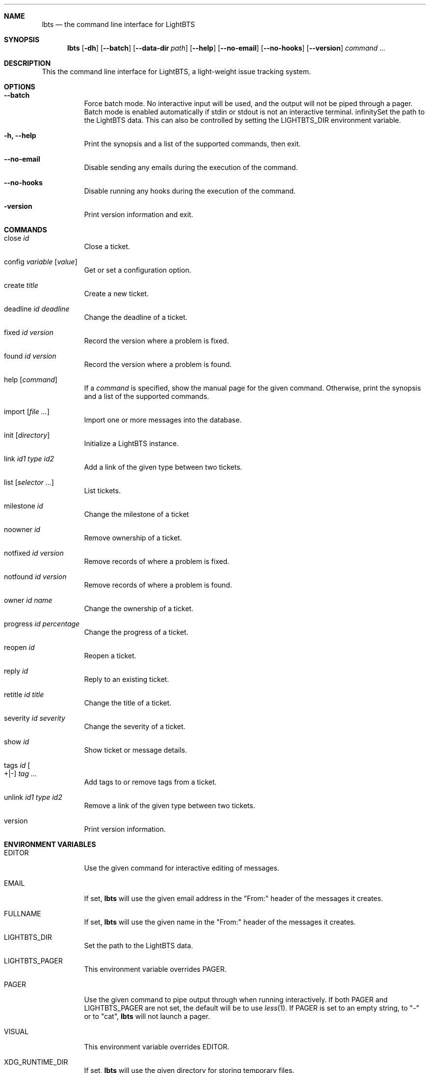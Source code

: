.Dd 2018-04-17
.Dt LBTS 1
.\" Manual page created by:
.\" Guus Sliepen <guus@lightbts.info>
.Sh NAME
.Nm lbts
.Nd the command line interface for LightBTS
.Sh SYNOPSIS
.Nm
.Op Fl dh
.Op Fl -batch
.Op Fl -data-dir Ar path
.Op Fl -help
.Op Fl -no-email
.Op Fl -no-hooks
.Op Fl -version
.Ar command ...
.Sh DESCRIPTION
This the command line interface for LightBTS, a light-weight issue tracking system.
.Sh OPTIONS
.Bl -tag -width indent
.It Fl -batch
Force batch mode.
No interactive input will be used, and the output will not be piped through a pager.
Batch mode is enabled automatically if stdin or stdout is not an interactive terminal.
.If Fl d, -data-dir Ar path
Set the path to the LightBTS data.
This can also be controlled by setting the
.Ev LIGHTBTS_DIR
environment variable.
.It Fl h, -help
Print the synopsis and a list of the supported commands, then exit.
.It Fl -no-email
Disable sending any emails during the execution of the command.
.It Fl -no-hooks
Disable running any hooks during the execution of the command.
.It Fl version
Print version information and exit.
.El
.Sh COMMANDS
.Bl -tag -width indent
.It close Ar id
Close a ticket.
.It config Ar variable Op Ar value
Get or set a configuration option.
.It create Ar title
Create a new ticket.
.It deadline Ar id Ar deadline
Change the deadline of a ticket.
.It fixed Ar id Ar version
Record the version where a problem is fixed.
.It found Ar id Ar version
Record the version where a problem is found.
.It help Op Ar command
If a
.Ar command
is specified, show the manual page for the given command.
Otherwise, print the synopsis and a list of the supported commands.
.It import Op Ar file ...
Import one or more messages into the database.
.It init Op Ar directory
Initialize a LightBTS instance.
.It link Ar id1 Ar type Ar id2
Add a link of the given type between two tickets.
.It list Op Ar selector ...
List tickets.
.It milestone Ar id
Change the milestone of a ticket
.It noowner Ar id
Remove ownership of a ticket.
.It notfixed Ar id Ar version
Remove records of where a problem is fixed.
.It notfound Ar id Ar version
Remove records of where a problem is found.
.It owner Ar id Ar name
Change the ownership of a ticket.
.It progress Ar id Ar percentage
Change the progress of a ticket.
.It reopen Ar id
Reopen a ticket.
.It reply Ar id
Reply to an existing ticket.
.It retitle Ar id Ar title
Change the title of a ticket.
.It severity Ar id Ar severity
Change the severity of a ticket.
.It show Ar id
Show ticket or message details.
.It tags Ar id Oo +|- Oc Ar tag ...
Add tags to or remove tags from a ticket.
.It unlink Ar id1 Ar type Ar id2
Remove a link of the given type between two tickets.
.It version
Print version information.
.El
.Sh ENVIRONMENT VARIABLES
.Bl -tag -width indent
.It Ev EDITOR
Use the given command for interactive editing of messages.
.It Ev EMAIL
If set,
.Nm
will use the given email address in the "From:" header of the messages it creates.
.It Ev FULLNAME
If set,
.Nm
will use the given name in the "From:" header of the messages it creates.
.It Ev LIGHTBTS_DIR
Set the path to the LightBTS data.
.It Ev LIGHTBTS_PAGER
This environment variable overrides
.Ev PAGER .
.It Ev PAGER
Use the given command to pipe output through when running interactively.
If both
.Ev PAGER
and
.Ev LIGHTBTS_PAGER
are not set, the default will be to use
.Xr less 1 .
If
.Ev PAGER
is set to an empty string, to "-" or to "cat",
.Nm
will not launch a pager.
.It Ev VISUAL
This environment variable overrides
.Ev EDITOR .
.It Ev XDG_RUNTIME_DIR
If set,
.Nm
will use the given directory for storing temporary files.
.Sh FILES
.Nm
will store and retrieve files from a directory named
.Pa .lightbts ,
unless overridden by the environment variable
.Ev LIGHTBTS_DIR
or by the command line option
.Fl d
or
.Fl -data-dir .
If not overridden, it will first look for
.Pa .lightbts
in the current directory.
If it cannot find it there, it will try if that directory exists in the parent directory,
and so on until it reaches the root directory.
.Sh AUTHOR
.An "Guus Sliepen" Aq guus@lightbts.info
